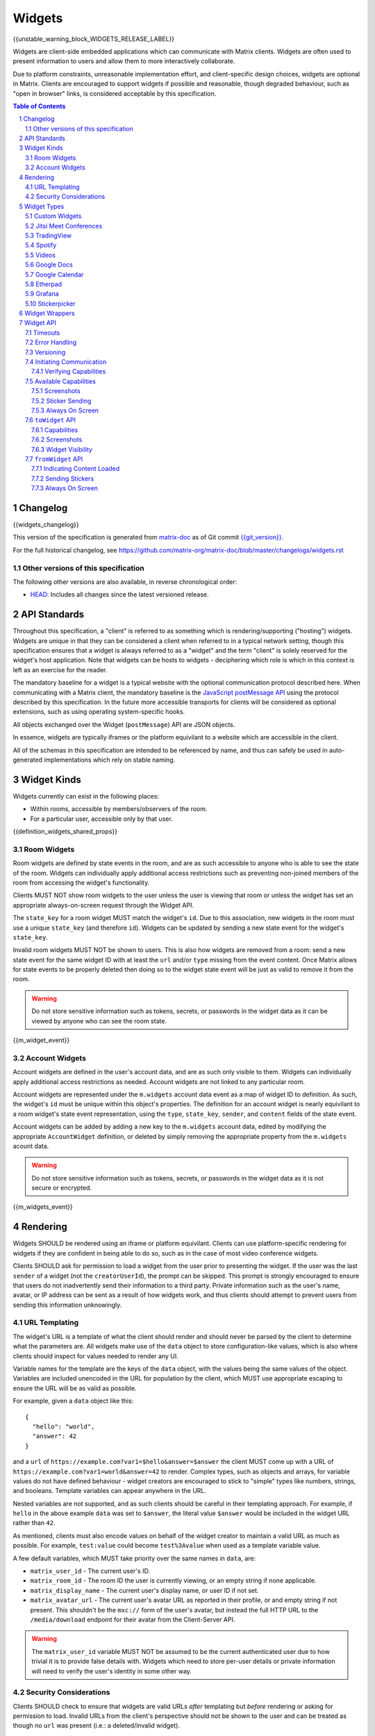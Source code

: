 .. Copyright 2020 The Matrix.org Foundation C.I.C.
..
.. Licensed under the Apache License, Version 2.0 (the "License");
.. you may not use this file except in compliance with the License.
.. You may obtain a copy of the License at
..
..     http://www.apache.org/licenses/LICENSE-2.0
..
.. Unless required by applicable law or agreed to in writing, software
.. distributed under the License is distributed on an "AS IS" BASIS,
.. WITHOUT WARRANTIES OR CONDITIONS OF ANY KIND, either express or implied.
.. See the License for the specific language governing permissions and
.. limitations under the License.

Widgets
=======

{{unstable_warning_block_WIDGETS_RELEASE_LABEL}}

Widgets are client-side embedded applications which can communicate with Matrix clients. Widgets
are often used to present information to users and allow them to more interactively collaborate.

Due to platform constraints, unreasonable implementation effort, and client-specific design choices,
widgets are optional in Matrix. Clients are encouraged to support widgets if possible and reasonable,
though degraded behaviour, such as "open in browser" links, is considered acceptable by this
specification.

.. contents:: Table of Contents
.. sectnum::

Changelog
---------

.. topic:: Version: %WIDGETS_RELEASE_LABEL%
{{widgets_changelog}}

This version of the specification is generated from
`matrix-doc <https://github.com/matrix-org/matrix-doc>`_ as of Git commit
`{{git_version}} <https://github.com/matrix-org/matrix-doc/tree/{{git_rev}}>`_.

For the full historical changelog, see
https://github.com/matrix-org/matrix-doc/blob/master/changelogs/widgets.rst

Other versions of this specification
~~~~~~~~~~~~~~~~~~~~~~~~~~~~~~~~~~~~

The following other versions are also available, in reverse chronological order:

- `HEAD <https://matrix.org/docs/spec/widgets/unstable.html>`_: Includes all changes since the latest versioned release.

API Standards
-------------

Throughout this specification, a "client" is referred to as something which is rendering/supporting
("hosting") widgets. Widgets are unique in that they can be considered a client when referred to in
a typical network setting, though this specification ensures that a widget is always referred to as
a "widget" and the term "client" is solely reserved for the widget's host application. Note that
widgets can be hosts to widgets - deciphering which role is which in this context is left as an
exercise for the reader.

The mandatory baseline for a widget is a typical website with the optional communication protocol
described here. When communicating with a Matrix client, the mandatory baseline is the `JavaScript
postMessage API <https://developer.mozilla.org/en-US/docs/Web/API/Window/postMessage>`_ using the
protocol described by this specification. In the future more accessible transports for clients will
be considered as optional extensions, such as using operating system-specific hooks.

All objects exchanged over the Widget (``postMessage``) API are JSON objects.

In essence, widgets are typically iframes or the platform equivilant to a website which are accessible
in the client.

All of the schemas in this specification are intended to be referenced by name, and thus can safely
be used in auto-generated implementations which rely on stable naming.

Widget Kinds
------------

Widgets currently can exist in the following places:

* Within rooms, accessible by members/observers of the room.
* For a particular user, accessible only by that user.

{{definition_widgets_shared_props}}

Room Widgets
~~~~~~~~~~~~

Room widgets are defined by state events in the room, and are as such accessible to anyone who is
able to see the state of the room. Widgets can individually apply additional access restrictions
such as preventing non-joined members of the room from accessing the widget's functionality.

Clients MUST NOT show room widgets to the user unless the user is viewing that room or unless the
widget has set an appropriate always-on-screen request through the Widget API.

The ``state_key`` for a room widget MUST match the widget's ``id``. Due to this association, new
widgets in the room must use a unique ``state_key`` (and therefore ``id``). Widgets can be
updated by sending a new state event for the widget's ``state_key``.

Invalid room widgets MUST NOT be shown to users. This is also how widgets are removed from a room:
send a new state event for the same widget ID with at least the ``url`` and/or ``type`` missing
from the event content. Once Matrix allows for state events to be properly deleted then doing so
to the widget state event will be just as valid to remove it from the room.

.. WARNING::
    Do not store sensitive information such as tokens, secrets, or passwords
    in the widget data as it can be viewed by anyone who can see the room state.

{{m_widget_event}}

Account Widgets
~~~~~~~~~~~~~~~

Account widgets are defined in the user's account data, and are as such only visible to them.
Widgets can individually apply additional access restrictions as needed. Account widgets are
not linked to any particular room.

Account widgets are represented under the ``m.widgets`` account data event as a map of widget ID
to definition. As such, the widget's ``id`` must be unique within this object's properties. The
definition for an account widget is nearly equivilant to a room widget's state event representation,
using the ``type``, ``state_key``, ``sender``, and ``content`` fields of the state event.

Account widgets can be added by adding a new key to the ``m.widgets`` account data, edited by
modifying the appropriate ``AccountWidget`` definition, or deleted by simply removing the appropriate
property from the ``m.widgets`` acount data.

.. WARNING::
    Do not store sensitive information such as tokens, secrets, or passwords
    in the widget data as it is not secure or encrypted.

{{m_widgets_event}}


Rendering
---------

Widgets SHOULD be rendered using an iframe or platform equivilant. Clients can use platform-specific
rendering for widgets if they are confident in being able to do so, such as in the case of most
video conference widgets.

Clients SHOULD ask for permission to load a widget from the user prior to presenting the widget. If
the user was the last ``sender`` of a widget (not the ``creatorUserId``), the prompt can be skipped.
This prompt is strongly encouraged to ensure that users do not inadvertently send their information
to a third party. Private information such as the user's name, avatar, or IP address can be sent as
a result of how widgets work, and thus clients should attempt to prevent users from sending this
information unknowingly.

URL Templating
~~~~~~~~~~~~~~

The widget's URL is a template of what the client should render and should never be parsed by the
client to determine what the parameters are. All widgets make use of the ``data`` object to store
configuration-like values, which is also where clients should inspect for values needed to render
any UI.

Variable names for the template are the keys of the ``data`` object, with the values being the same
values of the object. Variables are included unencoded in the URL for population by the client, which
MUST use appropriate escaping to ensure the URL will be as valid as possible.

For example, given a ``data`` object like this::

  {
    "hello": "world",
    "answer": 42
  }

and a ``url`` of ``https://example.com?var1=$hello&answer=$answer`` the client MUST come up with
a URL of ``https://example.com?var1=world&answer=42`` to render. Complex types, such as objects and
arrays, for variable values do not have defined behaviour - widget creators are encouraged to stick
to "simple" types like numbers, strings, and booleans. Template variables can appear anywhere in the
URL.

Nested variables are not supported, and as such clients should be careful in their templating
approach. For example, if ``hello`` in the above example ``data`` was set to ``$answer``, the literal
value ``$answer`` would be included in the widget URL rather than ``42``.

As mentioned, clients must also encode values on behalf of the widget creator to maintain a valid
URL as much as possible. For example, ``test:value`` could become ``test%3Avalue`` when used as a
template variable value.

A few default variables, which MUST take priority over the same names in ``data``, are:

* ``matrix_user_id`` - The current user's ID.
* ``matrix_room_id`` - The room ID the user is currently viewing, or an empty string if none applicable.
* ``matrix_display_name`` - The current user's display name, or user ID if not set.
* ``matrix_avatar_url`` - The current user's avatar URL as reported in their profile, or and empty
  string if not present. This shouldn't be the ``mxc://`` form of the user's avatar, but instead the
  full HTTP URL to the ``/media/download`` endpoint for their avatar from the Client-Server API.

.. WARNING::
   The ``matrix_user_id`` variable MUST NOT be assumed to be the current authenticated user due to
   how trivial it is to provide false details with. Widgets which need to store per-user details
   or private information will need to verify the user's identity in some other way.

Security Considerations
~~~~~~~~~~~~~~~~~~~~~~~

Clients SHOULD check to ensure that widgets are valid URLs *after* templating but *before* rendering
or asking for permission to load. Invalid URLs from the client's perspective should not be shown to
the user and can be treated as though no ``url`` was present (i.e.: a deleted/invalid widget).

Clients MUST NOT attempt to render widgets with schemes other than ``http:`` and ``https:``. Widgets
using alternative schemes, including template variables as schemes, are considered invalid and thus
should be ignored. This is to prevent widget creators from using ``javascript:`` or similar schemes
to gain access to the user's data.

Clients SHOULD apply a sandbox to their iframe or platform equivilant to ensure the widget cannot
get access to the data stored by the client, such as access tokens or cryptographic keys. More
information on origin restrictions is in the Widget API's security considerations section.

Clients should be aware of a potential `CSRF <https://owasp.org/www-community/attacks/csrf>`_
opportunity due to clients making arbitrary ``GET`` requests to URLs. Typical sites should not
be using ``GET`` as a state change method, though it is theoretically possible.

Widget Types
------------

A widget's ``type`` can be one of the following specified types or a custom type which preferably
uses the Java package naming convention as a namespace. Types prefixed with the ``m.`` namespace
are reserved by this specification.

Besides the ``type`` itself, widget types influence the widget's ``data`` by requiring specified
keys to exist. It is expected that the widget will use these keys as variables for their URL, though
this specification does not require such behaviour. Clients SHOULD treat widgets without the
required ``data`` properties for the types specified here as invalid widgets, thus not rendering
them.

Clients MUST treat widgets of unknown types as ``m.custom``, unless it is impossible for the client
to render the widget kind in that way. For example, custom widgets at the per-user rather than
per-room level might not be possible and thus can be treated as invalid (ignored).

Clients are not required to support all of these widget types (with the implied exception of
``m.custom``) as they can all be safely represented as ``m.custom`` widgets. Similarly, if a
widget fails the schema requirements for its ``type`` then it should be treated as ``m.custom``
by the client.

Custom Widgets
~~~~~~~~~~~~~~

Custom widgets are the most basic form of widget possible, and represent the default behaviour
for all widgets. They have an explicit widget ``type`` of ``m.custom``, though any
unknown/unsupported widget type for the client will be treated as a custom widget. They have
``data`` matching ``CustomWidgetData``.

{{definition_widgets_custom_data}}

Jitsi Meet Conferences
~~~~~~~~~~~~~~~~~~~~~~

`Jitsi Meet <https://jitsi.org/jitsi-meet/>`_ conferences can be held on a per-room basis with
a widget ``type`` of ``m.jitsi`` and ``data`` matching ``JitsiWidgetData``.

.. Note::
   Though technically possible, this widget type should not be used outside of room widgets.

{{definition_widgets_jitsi_data}}

TradingView
~~~~~~~~~~~

`TradingView <https://www.tradingview.com/>`_ widgets can be addded on a per-room basis with
a widget ``type`` of ``m.tradingview`` and ``data`` matching ``TradingViewWidgetData``.

This widget type is meant to be used with TradingView's
`Advanced Real-Time Chart Widget <https://www.tradingview.com/widget/advanced-chart/>`_.

.. Note::
   Though technically possible, this widget type should not be used outside of room widgets.

{{definition_widgets_tradingview_data}}

Spotify
~~~~~~~

`Spotify Widgets <https://developer.spotify.com/documentation/widgets/>`_ can be added on a
per-room basis with a widget ``type`` of ``m.spotify`` and ``data`` matching ``SpotifyWidgetData``.

.. Note::
   Though technically possible, this widget type should not be used outside of room widgets.

{{definition_widgets_spotify_data}}

Videos
~~~~~~

Videos from video streaming sites can be added on a per-room basis with a widget ``type`` of
``m.video`` and ``data`` matching ``VideoWidgetData``.

.. Note::
   Though technically possible, this widget type should not be used outside of room widgets.

{{definition_widgets_video_data}}

Google Docs
~~~~~~~~~~~

Documents from Google Docs, Sheets, and Slides can be added as widgets on a per-room basis with a
widget ``type`` of ``m.googledoc`` and ``data`` matching ``GoogleDocsWidgetData``.

.. Note::
   Documents typically need to be publicly accessible without authentication to be embedded. Most
   documents that would be shared by widgets are not publicly accessible and thus generally will
   refuse to embed properly.

.. Note::
   Though technically possible, this widget type should not be used outside of room widgets.

{{definition_widgets_googledocs_data}}

Google Calendar
~~~~~~~~~~~~~~~

Calendars from Google Calendar can be added as widgets on a per-room basis with a widget ``type``
of ``m.googlecalendar`` and ``data`` matching ``GoogleCalendarWidgetData``.

.. Note::
   Calendars typically need to be publicly accessible without authentication to be embedded. Most
   calendars that would be shared by widgets are not publicly accessible and thus generally will
   refuse to embed properly.

.. Note::
   Though technically possible, this widget type should not be used outside of room widgets.

{{definition_widgets_googlecalendar_data}}

Etherpad
~~~~~~~~

`Etherpad <https://etherpad.org/>`_ editors can be added on a per-room basis with a widget ``type``
of ``m.etherpad`` and ``data`` matching ``EtherpadWidgetData``.

.. Note::
   Though technically possible, this widget type should not be used outside of room widgets.

{{definition_widgets_etherpad_data}}

Grafana
~~~~~~~

`Embedded Grafana Panels <https://grafana.com/docs/grafana/latest/reference/share_panel/>`_ can
be added on a per-room basis with a widget ``type`` of ``m.grafana`` and ``data`` matching
``GrafanaWidgetData``.

.. Note::
   Though technically possible, this widget type should not be used outside of room widgets.

{{definition_widgets_grafana_data}}

Stickerpicker
~~~~~~~~~~~~~

Stickerpickers are user widgets which allow the user to send ``m.sticker`` events to the current
room using the Widget API described by this specification. They have a widget ``type`` of
``m.stickerpicker`` and ``data`` which matches ``StickerpickerWidgetData``.

.. Note::
   Though technically possible, this widget type should not be used outside of user widgets.

{{definition_widgets_stickerpicker_data}}

Widget Wrappers
---------------

Most widgets in the wild are "wrapped" with some website that provides added functionality or
handles the Widget API communications. They have no formal specification as they are implicitly
handled as part of rendering widgets. As such, they also have no specific requirements to have
any particular behaviour.

A wrapper typically appears on a widget as a ``url`` pointing to a resource which then embeds
the content within another iframe. This allows the widget to be gated by authentication or be
more easily embedded within Matrix (as would be the case for Spotify and similar widgets - the
content to be embedded does not translate directly to a Matrix widget and instead needs a bit
of help from a wrapper to embed nicely).

Widget API
----------

The widget API is a bidirectional communication channel between the widget and the client, initiated
by either side. This communication happens over the `JavaScript postMessage API
<https://developer.mozilla.org/en-US/docs/Web/API/Window/postMessage>`_.

The API is split into two parts: ``fromWidget`` (widget -> client) and ``toWidget`` (client -> widget).
Both have the same general API shape: A request, called an ``action``, is sent to the other party
using the ``WidgetApiRequest`` schema. The other party then processes the request and returns an
object matching ``WidgetApiResponse``.

All communication is done within a "session", where the first message sent to either side indicates
the start of the session. Only the client can close/terminate a session by unloading/reloading the
widget.

The ``data`` of a ``WidgetApiRequest`` varies depending on the ``action`` of the request, as does the
``response`` of a ``WidgetApiResponse``.

{{definition_widgets_api_request}}

{{definition_widgets_api_response}}

Timeouts
~~~~~~~~

All requests sent over the API require a response from the other side, even if the response is to
just acknowledge that the request happened. Both widgets and clients should implement timeouts on
their requests to avoid them hanging forever. The default recommended timeout is 10 seconds, after
which the request should be considered not answered and failed. Requests can be retried if they are
failed, though some actions do not lend themselves well to idempotency.

Error Handling
~~~~~~~~~~~~~~

When the receiver fails to handle a request, it should acknowledge the request with an error response.
Note that this doesn't include timeouts, as the receiver will not have had an error processing the
request - it simply did not receive it in time.

An error response takes the shape of a ``WidgetApiErrorResponse``.

{{definition_widgets_api_error}}

Versioning
~~~~~~~~~~

The Widget API version tracks the version of this specification (``r0.1.0`` is Widget API version
``0.1.0``, for example). Both widgets and clients can perform a request with action of
``supported_api_versions`` (``SupportedVersionsActionRequest``) to get the other side's list of
supported versions (``SupportedVersionsActionResponse``). The sender SHOULD NOT use actions which
are unsupported by the intended destination. In the event that the sender and destination cannot
agree on a supported version, either side should abort their continued execution

Actions in this specification list which version they were introduced in for historical purposes.
Actions will always be backwards compatible with prior versions of the specification, though the
specification from time to time may add/remove actions as needed.

In order for a widget/client to support an API version, it MUST implement all actions supported
by that version. For clarity, all actions presented by this document at a given version are
supported by that version. Implicitly, the actions to request supported API versions are mandatory
for all implementations.

.. Note::
   For historical purposes, ``0.0.1`` and ``0.0.2`` are additionally valid versions which implement
   the same set as ``0.1.0`` (the first version of this specification).

{{definition_widgets_supported_versions_action_request}}

{{definition_widgets_supported_versions_action_response}}

Initiating Communication
~~~~~~~~~~~~~~~~~~~~~~~~

Immediately prior to rendering a widget, the client MUST prepare itself to handle communications
with the widget. Typically this will result in setting up appropriate event listeners for the
API requests.

If the widget was set up with ``waitForIframeLoad: false``, the widget will initiate the
communication by sending a ``fromWidget`` request with ``action`` of ``content_loaded`` (see below).
If  ``waitForIframeLoad`` was ``true``, the client will initiate communication once the iframe or
platform equivilant has loaded successfully (see ``waitForIframeLoad``'s description).

Once the client has established that the widget has loaded, as defined by ``waitForIframeLoad``,
it initiates a capabilities negotiation with the widget. This is done using the ``capabilities``
action on the ``toWidget`` API.

The capabilities negotiated set the stage for what the widget is allowed to do within the session.
Clients MUST NOT re-negotiate capabilities after the session has been established.

Prior to the session being initiated, neither side should be sending actions outside of those
required to set up the session. Version checking can happen at any time by either side, though
the initiator of the session should be left responsible for the first version check. For example,
if the client is waiting for a ``content_loaded`` action then the widget should be the one to
request the supported API versions first. Once a version check has been started by one side, it is
implied that the other side can do the same.

A broad sequence diagram for ``waitForIframeLoad: false`` is as follows::

  +---------+                                 +---------+
  | Client  |                                 | Widget  |
  +---------+                                 +---------+
      |                                           |
      | Render widget                             |
      |--------------                             |
      |             |                             |
      |<-------------                             |
      |                                           |
      |          `supported_api_versions` request |
      |<------------------------------------------|
      |                                           |
      | `supported_api_versions` response         |
      |------------------------------------------>|
      |                                           |
      | `supported_api_versions` request          |
      |------------------------------------------>|
      |                                           |
      |         `supported_api_versions` response |
      |<------------------------------------------|
      |                                           |
      |                  `content_loaded` request |
      |<------------------------------------------|
      |                                           |
      | Acknowledge `content_loaded` request      |
      |------------------------------------------>|
      |                                           |
      | `capabilities` request                    |
      |------------------------------------------>|
      |                                           |
      |                   `capabilities` response |
      |<------------------------------------------|
      |                                           |
      | Approve/deny capabilities                 |
      |--------------------------                 |
      |                         |                 |
      |<-------------------------                 |
      |                                           |

A broad sequence diagram for ``waitForIframeLoad: true`` is as follows::

  +---------+                                +---------+
  | Client  |                                | Widget  |
  +---------+                                +---------+
      |                                          |
      | Render widget                            |
      |--------------                            |
      |             |                            |
      |<-------------                            |
      |                                          |
      |                                          | iframe loading
      |                                          |---------------
      |                                          |              |
      |                                          |<--------------
      |                                          |
      |      Implicit `onLoad` event from iframe |
      |<-----------------------------------------|
      |                                          |
      | `supported_api_versions` request         |
      |----------------------------------------->|
      |                                          |
      |        `supported_api_versions` response |
      |<-----------------------------------------|
      |                                          |
      |         `supported_api_versions` request |
      |<-----------------------------------------|
      |                                          |
      | `supported_api_versions` response        |
      |----------------------------------------->|
      |                                          |
      | `capabilities` request                   |
      |----------------------------------------->|
      |                                          |
      |                  `capabilities` response |
      |<-----------------------------------------|
      |                                          |
      | Approve/deny capabilities                |
      |--------------------------                |
      |                         |                |
      |<-------------------------                |
      |                                          |

After both sequence diagrams, the session has been successfully established and can continue as
normal.

Verifying Capabilities
++++++++++++++++++++++

The client MUST have a mechanism to approve/deny capabilities. This can be done within the client's
code, not involving the user, by using heuristics such as the origin and widget type, or it can be
done by involving the user with a prompt to approve/deny particular capabilities.

The capabilities negotiation does not specify a way for the client to indicate to the widget which
capabilities were denied. The widget SHOULD only request the bare minimum required to function and
assume that it will receive all the requested capabilities. Clients SHOULD NOT automatically approve
all requested capabilities from widgets.

Whenever a widget attempts to do something with the API which requires a capability it was denied,
the client MUST respond with an error response indicating as such.

Any capabilities requested by the widget which the client does not recognize MUST be denied
automatically. Similarly, a client MUST NOT send requests to a widget which require the widget
to have been aprroved for a capability that it was denied access to. Clients MUST NOT approve
capabilities the widget did not request - these are implicitly denied.

A complete list of capabilities can be found in the `Available Capabilities`_ section.

Available Capabilities
~~~~~~~~~~~~~~~~~~~~~~

The following capabilities are defined by this specification. Custom capabilities can only be
defined via a namespace using the Java package naming convention.

Screenshots
+++++++++++

``m.capbility.screenshot`` can be requested by widgets if they support screenshots being taken
of them via the ``screenshot`` action. Typically this is only used to verify that the widget API
communications work between a client and widget. Widgets cannot use this capability to initiate
screenshots being taken of them - clients must request screenshots with the ``screenshot`` action.

Sticker Sending
+++++++++++++++

``m.sticker`` can be requested by widgets if they would like to send stickers into the room the
user is currently viewing. This should be implicitly approved by clients for ``m.stickerpicker``
widgets.

Always On Screen
++++++++++++++++

``m.always_on_screen`` can be requested by widgets if they would like to be able to use the
``set_always_on_screen`` action. This should be implicitly approved by clients for ``m.jitsi``
widgets (see the action's spec for more information).

``toWidget`` API
~~~~~~~~~~~~~~~~~~

The ``toWidget`` API is reserved for communications from the client to the widget. Custom
actions can be defined by using the Java package naming convention as a namespace.

Capabilities
++++++++++++

:Introduced in: ``0.1.0``

As part of the capabilities negotiation, the client sends a request with an action of
``capabilities`` (``CapabilitiesActionRequest``) to the widget, which replies with the requested
set of capabilities (``CapabilitiesActionResponse``).

{{definition_widgets_capabilities_action_request}}

{{definition_widgets_capabilities_action_response}}

Screenshots
+++++++++++

:Introduced in: ``0.1.0``

If the widget is approved for use of the ``m.capbility.screenshot`` capability, the client can
send a ``screenshot`` action (``ScreenshotActionRequest``) to request an image from the widget
(returned as a ``ScreenshotActionResponse``).

.. Note::
   This is typically only used to verify that communication is working between the widget and client.

.. WARNING::
   Widgets have an ability to send extremely large files and non-images via this action. Clients
   should only enable support for screenshots in a trusted environment, such as when a widget
   developer is making use of the client to test their widget.

{{definition_widgets_screenshot_action_request}}

{{definition_widgets_screenshot_action_response}}

Widget Visibility
+++++++++++++++++

:Introduced in: ``0.1.0``

The client can indicate to the widget whether it is visible or not to the user with the ``visbility``
action request (``VisibilityActionRequest``). If the widget does not receive visibility information,
it must assume that it is visible to the user.

Typically this action is not used on room widgets as they are visible implicitly to the user when
they view that room. Account widgets, however, often get rendered in the background by the client
and thus can be hidden/shown at times.

.. Note::
   Stickerpicker widgets and similar often make the best use of this to reload the user's available
   content when the widget gets shown again.

This action should only be sent when visibility of the widget to the user changes.

{{definition_widgets_visibility_action_request}}

{{definition_widgets_visibility_action_response}}

``fromWidget`` API
~~~~~~~~~~~~~~~~~~

The ``fromWidget`` API is reserved for communications from the widget to the client. Custom actions
can be defined by using the Java package naming convention as a namespace.

Indicating Content Loaded
+++++++++++++++++++++++++

:Introduced in: ``0.1.0``

In some rendering cases, the widget is expected to send a ``content_loaded`` action request taking
the shape of ``ContentLoadedActionRequest``. The widget can send this any time, even when not
required for establishing the session. Widgets SHOULD NOT send this action after the session has
been established.

{{definition_widgets_content_loaded_action_request}}

{{definition_widgets_content_loaded_action_response}}

Sending Stickers
++++++++++++++++

:Introduced in: ``0.1.0``

If the widget is approved for use of the ``m.sticker`` capability, the widget can send ``m.sticker``
action requests (``StickerActionRequest``) to have the client post an ``m.sticker`` event to the
room the user is currently viewing. If the room is encrypted, the client is responsible for
encrypting the widget's implied event.

The stickers widgets produce MUST meet the requirements of stickers in ``m.sticker`` events. For
creating the sticker event, the client uses the ``name`` or ``description`` from the request
in the event's ``body``, and otherwise copies the ``url`` and ``info`` values from the request
to the event directly (potentially with some validation).

{{definition_widgets_sticker_action_request}}

{{definition_widgets_sticker_action_response}}

Always On Screen
++++++++++++++++

:Introduced in: ``0.1.0``

If the widget is approved for use of the ``m.always_on_screen`` capability, the widget can request
that the client keep it always on screen with a ``set_always_on_screen`` action request
(``StickyActionRequest``).

Widgets by default are *not* always on screen, and only one widget at a time can be always on the
screen. Typically this is used by video conferencing widgets to ensure that the call is not disrupted
when the user switches rooms, and as such clients SHOULD ignore the restriction regarding only
rendering widgets when the user is viewing that room while the widget has requested to be always on
screen.

{{definition_widgets_sticky_action_request}}

{{definition_widgets_sticky_action_response}}
